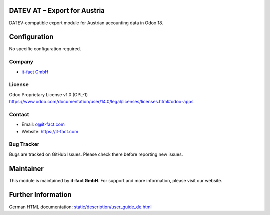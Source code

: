 
DATEV AT – Export for Austria
=============================
DATEV-compatible export module for Austrian accounting data in Odoo 18.

Configuration
=============
No specific configuration required.

Company
-------
* `it-fact GmbH <https://it-fact.com>`__

License
-------
Odoo Proprietary License v1.0 (OPL-1)  
https://www.odoo.com/documentation/user/14.0/legal/licenses/licenses.html#odoo-apps

Contact
-------
* Email: o@it-fact.com  
* Website: https://it-fact.com

Bug Tracker
-----------
Bugs are tracked on GitHub Issues.  
Please check there before reporting new issues.

Maintainer
==========
.. image:: https://it-fact.com/logo.png
   :alt: it-fact logo
   :target: https://it-fact.com

This module is maintained by **it-fact GmbH**.  
For support and more information, please visit our website.

Further Information
===================
German HTML documentation: `<static/description/user_guide_de.html>`__
